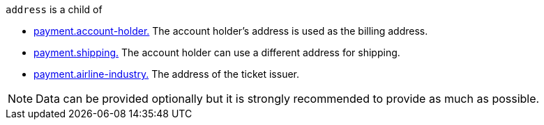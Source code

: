 // This include file requires the shortcut {listname} in the link, as this include file is used in different environments.
// The shortcut guarantees that the target of the link remains in the current environment.

``address`` is a child of

* <<{listname}_request_accountholder, payment.account-holder.>> The account holder's address is used as the billing address. 
* <<{listname}_request_shipping, payment.shipping.>> The account holder can use a different address for shipping.
* <<{listname}_request_airlineindustry, payment.airline-industry.>> The address of the ticket issuer.

//-

NOTE: Data can be provided optionally but it is strongly recommended to provide as much as possible. 

//-